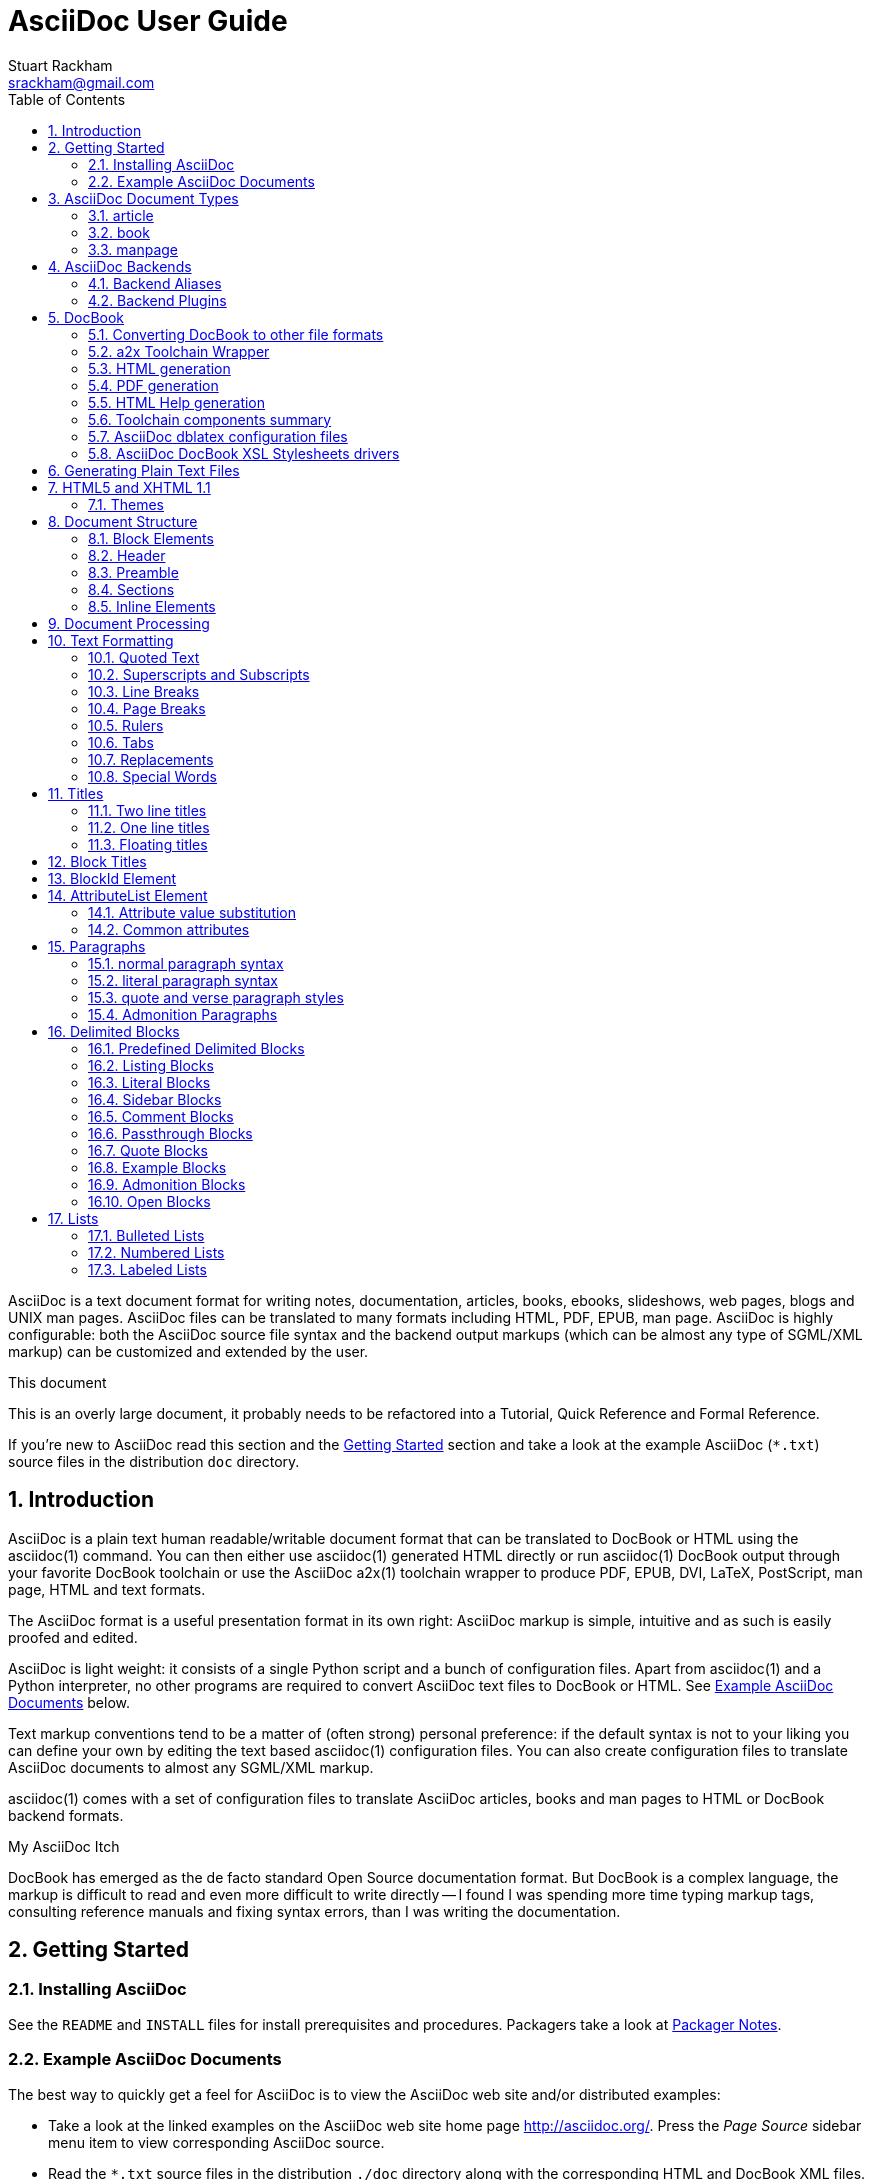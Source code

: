 AsciiDoc User Guide
===================
Stuart Rackham <srackham@gmail.com>
:Author Initials: SJR
:toc:
:icons:
:numbered:
:website: http://asciidoc.org/

AsciiDoc is a text document format for writing notes, documentation,
articles, books, ebooks, slideshows, web pages, blogs and UNIX man
pages.  AsciiDoc files can be translated to many formats including
HTML, PDF, EPUB, man page.  AsciiDoc is highly configurable: both the
AsciiDoc source file syntax and the backend output markups (which can
be almost any type of SGML/XML markup) can be customized and extended
by the user.

.This document
**********************************************************************
This is an overly large document, it probably needs to be refactored
into a Tutorial, Quick Reference and Formal Reference.

If you're new to AsciiDoc read this section and the <<X6,Getting
Started>> section and take a look at the example AsciiDoc (`*.txt`)
source files in the distribution `doc` directory.
**********************************************************************


Introduction
------------
AsciiDoc is a plain text human readable/writable document format that
can be translated to DocBook or HTML using the asciidoc(1) command.
You can then either use asciidoc(1) generated HTML directly or run
asciidoc(1) DocBook output through your favorite DocBook toolchain or
use the AsciiDoc a2x(1) toolchain wrapper to produce PDF, EPUB, DVI,
LaTeX, PostScript, man page, HTML and text formats.

The AsciiDoc format is a useful presentation format in its own right:
AsciiDoc markup is simple, intuitive and as such is easily proofed and
edited.

AsciiDoc is light weight: it consists of a single Python script and a
bunch of configuration files. Apart from asciidoc(1) and a Python
interpreter, no other programs are required to convert AsciiDoc text
files to DocBook or HTML. See <<X11,Example AsciiDoc Documents>>
below.

Text markup conventions tend to be a matter of (often strong) personal
preference: if the default syntax is not to your liking you can define
your own by editing the text based asciidoc(1) configuration files.
You can also create configuration files to translate AsciiDoc
documents to almost any SGML/XML markup.

asciidoc(1) comes with a set of configuration files to translate
AsciiDoc articles, books and man pages to HTML or DocBook backend
formats.

.My AsciiDoc Itch
**********************************************************************
DocBook has emerged as the de facto standard Open Source documentation
format. But DocBook is a complex language, the markup is difficult to
read and even more difficult to write directly -- I found I was
spending more time typing markup tags, consulting reference manuals
and fixing syntax errors, than I was writing the documentation.
**********************************************************************


[[X6]]
Getting Started
---------------
Installing AsciiDoc
~~~~~~~~~~~~~~~~~~~
See the `README` and `INSTALL` files for install prerequisites and
procedures. Packagers take a look at <<X38,Packager Notes>>.

[[X11]]
Example AsciiDoc Documents
~~~~~~~~~~~~~~~~~~~~~~~~~~
The best way to quickly get a feel for AsciiDoc is to view the
AsciiDoc web site and/or distributed examples:

- Take a look at the linked examples on the AsciiDoc web site home
  page {website}.  Press the 'Page Source' sidebar menu item to view
  corresponding AsciiDoc source.
- Read the `*.txt` source files in the distribution `./doc` directory
  along with the corresponding HTML and DocBook XML files.


AsciiDoc Document Types
-----------------------
There are three types of AsciiDoc documents: article, book and
manpage. All document types share the same AsciiDoc format with some
minor variations. If you are familiar with DocBook you will have
noticed that AsciiDoc document types correspond to the same-named
DocBook document types.

Use the asciidoc(1) `-d` (`--doctype`) option to specify the AsciiDoc
document type -- the default document type is 'article'.

By convention the `.txt` file extension is used for AsciiDoc document
source files.

article
~~~~~~~
Used for short documents, articles and general documentation.  See the
AsciiDoc distribution `./doc/article.txt` example.

AsciiDoc defines standard DocBook article frontmatter and backmatter
<<X93,section markup templates>> (appendix, abstract, bibliography,
glossary, index).

book
~~~~
Books share the same format as articles, with the following
differences:

- The part titles in multi-part books are <<X17,top level titles>>
  (same level as book title).
- Some sections are book specific e.g. preface and colophon.

Book documents will normally be used to produce DocBook output since
DocBook processors can automatically generate footnotes, table of
contents, list of tables, list of figures, list of examples and
indexes.

AsciiDoc defines standard DocBook book frontmatter and backmatter
<<X93,section markup templates>> (appendix, dedication, preface,
bibliography, glossary, index, colophon).

.Example book documents
Book::
  The `./doc/book.txt` file in the AsciiDoc distribution.

Multi-part book::
  The `./doc/book-multi.txt` file in the AsciiDoc distribution.

manpage
~~~~~~~
Used to generate roff format UNIX manual pages.  AsciiDoc manpage
documents observe special header title and section naming conventions
-- see the <<X1,Manpage Documents>> section for details.

AsciiDoc defines the 'synopsis' <<X93,section markup template>> to
generate the DocBook `refsynopsisdiv` section.

See also the asciidoc(1) man page source (`./doc/asciidoc.1.txt`) from
the AsciiDoc distribution.


[[X5]]
AsciiDoc Backends
-----------------
The asciidoc(1) command translates an AsciiDoc formatted file to the
backend format specified by the `-b` (`--backend`) command-line
option. asciidoc(1) itself has little intrinsic knowledge of backend
formats, all translation rules are contained in customizable cascading
configuration files. Backend specific attributes are listed in the
<<X88,Backend Attributes>> section.

docbook45::
  Outputs DocBook XML 4.5 markup.

html4::
  This backend generates plain HTML 4.01 Transitional markup.

xhtml11::
  This backend generates XHTML 1.1 markup styled with CSS2. Output
  files have an `.html` extension.

html5::
  This backend generates HTML 5 markup, apart from the inclusion of
  <<X98,audio and video block macros>> it is functionally identical to
  the 'xhtml11' backend.

slidy::
  Use this backend to generate self-contained
  http://www.w3.org/Talks/Tools/Slidy2/[Slidy] HTML slideshows for
  your web browser from AsciiDoc documents. The Slidy backend is
  documented in the distribution `doc/slidy.txt` file and
  {website}slidy.html[online].

wordpress::
  A minor variant of the 'html4' backend to support
  http://srackham.wordpress.com/blogpost1/[blogpost].

latex::
  Experimental LaTeX backend.

Backend Aliases
~~~~~~~~~~~~~~~
Backend aliases are alternative names for AsciiDoc backends.  AsciiDoc
comes with two backend aliases: 'html' (aliased to 'xhtml11') and
'docbook' (aliased to 'docbook45').

You can assign (or reassign) backend aliases by setting an AsciiDoc
attribute named like `backend-alias-<alias>` to an AsciiDoc backend
name. For example, the following backend alias attribute definitions
appear in the `[attributes]` section of the global `asciidoc.conf`
configuration file:

  backend-alias-html=xhtml11
  backend-alias-docbook=docbook45

[[X100]]
Backend Plugins
~~~~~~~~~~~~~~~
The asciidoc(1) `--backend` option is also used to install and manage
backend <<X101,plugins>>.

- A backend plugin is used just like the built-in backends.
- Backend plugins <<X27,take precedence>> over built-in backends with
  the same name.
- You can use the `{asciidoc-confdir}` <<X60, intrinsic attribute>> to
  refer to the built-in backend configuration file location from
  backend plugin configuration files.
- You can use the `{backend-confdir}` <<X60, intrinsic attribute>> to
  refer to the backend plugin configuration file location.
- By default backends plugins are installed in
  `$HOME/.asciidoc/backends/<backend>` where `<backend>` is the
  backend name.


DocBook
-------
AsciiDoc generates 'article', 'book' and 'refentry'
http://www.docbook.org/[DocBook] documents (corresponding to the
AsciiDoc 'article', 'book' and 'manpage' document types).

Most Linux distributions come with conversion tools (collectively
called a toolchain) for <<X12,converting DocBook files>> to
presentation formats such as Postscript, HTML, PDF, EPUB, DVI,
PostScript, LaTeX, roff (the native man page format), HTMLHelp,
JavaHelp and text.  There are also programs that allow you to view
DocBook files directly, for example http://live.gnome.org/Yelp[Yelp]
(the GNOME help viewer).

[[X12]]
Converting DocBook to other file formats
~~~~~~~~~~~~~~~~~~~~~~~~~~~~~~~~~~~~~~~~
DocBook files are validated, parsed and translated various
presentation file formats using a combination of applications
collectively called a DocBook 'tool chain'. The function of a tool
chain is to read the DocBook markup (produced by AsciiDoc) and
transform it to a presentation format (for example HTML, PDF, HTML
Help, EPUB, DVI, PostScript, LaTeX).

A wide range of user output format requirements coupled with a choice
of available tools and stylesheets results in many valid tool chain
combinations.

[[X43]]
a2x Toolchain Wrapper
~~~~~~~~~~~~~~~~~~~~~
One of the biggest hurdles for new users is installing, configuring
and using a DocBook XML toolchain. `a2x(1)` can help -- it's a
toolchain wrapper command that will generate XHTML (chunked and
unchunked), PDF, EPUB, DVI, PS, LaTeX, man page, HTML Help and text
file outputs from an AsciiDoc text file.  `a2x(1)` does all the grunt
work associated with generating and sequencing the toolchain commands
and managing intermediate and output files.  `a2x(1)` also optionally
deploys admonition and navigation icons and a CSS stylesheet. See the
`a2x(1)` man page for more details. In addition to `asciidoc(1)` you
also need <<X40,xsltproc(1)>>, <<X13,DocBook XSL Stylesheets>> and
optionally: <<X31,dblatex>> or <<X14,FOP>> (to generate PDF);
`w3m(1)` or `lynx(1)` (to generate text).

The following examples generate `doc/source-highlight-filter.pdf` from
the AsciiDoc `doc/source-highlight-filter.txt` source file. The first
example uses `dblatex(1)` (the default PDF generator) the second
example forces FOP to be used:

  $ a2x -f pdf doc/source-highlight-filter.txt
  $ a2x -f pdf --fop doc/source-highlight-filter.txt

See the `a2x(1)` man page for details.

TIP: Use the `--verbose` command-line option to view executed
toolchain commands.

HTML generation
~~~~~~~~~~~~~~~
AsciiDoc produces nicely styled HTML directly without requiring a
DocBook toolchain but there are also advantages in going the DocBook
route:

- HTML from DocBook can optionally include automatically generated
  indexes, tables of contents, footnotes, lists of figures and tables.
- DocBook toolchains can also (optionally) generate separate (chunked)
  linked HTML pages for each document section.
- Toolchain processing performs link and document validity checks.
- If the DocBook 'lang' attribute is set then things like table of
  contents, figure and table captions and admonition captions will be
  output in the specified language (setting the AsciiDoc 'lang'
  attribute sets the DocBook 'lang' attribute).

On the other hand, HTML output directly from AsciiDoc is much faster,
is easily customized and can be used in situations where there is no
suitable DocBook toolchain (for example, see the {website}[AsciiDoc
website]).

PDF generation
~~~~~~~~~~~~~~
There are two commonly used tools to generate PDFs from DocBook,
<<X31,dblatex>> and <<X14,FOP>>.

.dblatex or FOP?
- 'dblatex' is easier to install, there's zero configuration
  required and no Java VM to install -- it just works out of the box.
- 'dblatex' source code highlighting and numbering is superb.
- 'dblatex' is easier to use as it converts DocBook directly to PDF
  whereas before using 'FOP' you have to convert DocBook to XML-FO
  using <<X13,DocBook XSL Stylesheets>>.
- 'FOP' is more feature complete (for example, callouts are processed
  inside literal layouts) and arguably produces nicer looking output.

HTML Help generation
~~~~~~~~~~~~~~~~~~~~
. Convert DocBook XML documents to HTML Help compiler source files
  using <<X13,DocBook XSL Stylesheets>> and <<X40,xsltproc(1)>>.
. Convert the HTML Help source (`.hhp` and `.html`) files to HTML Help
  (`.chm`) files using the <<X67,Microsoft HTML Help Compiler>>.

Toolchain components summary
~~~~~~~~~~~~~~~~~~~~~~~~~~~~
AsciiDoc::
    Converts AsciiDoc (`.txt`) files to DocBook XML (`.xml`) files.

[[X13]]http://docbook.sourceforge.net/projects/xsl/[DocBook XSL Stylesheets]::
  These are a set of XSL stylesheets containing rules for converting
  DocBook XML documents to HTML, XSL-FO, manpage and HTML Help files.
  The stylesheets are used in conjunction with an XML parser such as
  <<X40,xsltproc(1)>>.

[[X40]]http://www.xmlsoft.org[xsltproc]::
  An XML parser for applying XSLT stylesheets (in our case the
  <<X13,DocBook XSL Stylesheets>>) to XML documents.

[[X31]]http://dblatex.sourceforge.net/[dblatex]::
  Generates PDF, DVI, PostScript and LaTeX formats directly from
  DocBook source via the intermediate LaTeX typesetting language --
  uses <<X13,DocBook XSL Stylesheets>>, <<X40,xsltproc(1)>> and
  `latex(1)`.

[[X14]]http://xml.apache.org/fop/[FOP]::
  The Apache Formatting Objects Processor converts XSL-FO (`.fo`)
  files to PDF files.  The XSL-FO files are generated from DocBook
  source files using <<X13,DocBook XSL Stylesheets>> and
  <<X40,xsltproc(1)>>.

[[X67]]Microsoft Help Compiler::
  The Microsoft HTML Help Compiler (`hhc.exe`) is a command-line tool
  that converts HTML Help source files to a single HTML Help (`.chm`)
  file. It runs on MS Windows platforms and can be downloaded from
  http://www.microsoft.com.

AsciiDoc dblatex configuration files
~~~~~~~~~~~~~~~~~~~~~~~~~~~~~~~~~~~~
The AsciiDoc distribution `./dblatex` directory contains
`asciidoc-dblatex.xsl` (customized XSL parameter settings) and
`asciidoc-dblatex.sty` (customized LaTeX settings). These are examples
of optional <<X31,dblatex>> output customization and are used by
<<X43,a2x(1)>>.

AsciiDoc DocBook XSL Stylesheets drivers
~~~~~~~~~~~~~~~~~~~~~~~~~~~~~~~~~~~~~~~~
You will have noticed that the distributed HTML and HTML Help
documentation files (for example `./doc/asciidoc.html`) are not the
plain outputs produced using the default 'DocBook XSL Stylesheets'
configuration.  This is because they have been processed using
customized DocBook XSL Stylesheets along with (in the case of HTML
outputs) the custom `./stylesheets/docbook-xsl.css` CSS stylesheet.

You'll find the customized DocBook XSL drivers along with additional
documentation in the distribution `./docbook-xsl` directory. The
examples that follow are executed from the distribution documentation
(`./doc`) directory. These drivers are also used by <<X43,a2x(1)>>.

`common.xsl`::
    Shared driver parameters.  This file is not used directly but is
    included in all the following drivers.

`chunked.xsl`::
    Generate chunked XHTML (separate HTML pages for each document
    section) in the `./doc/chunked` directory. For example:

    $ python ../asciidoc.py -b docbook asciidoc.txt
    $ xsltproc --nonet ../docbook-xsl/chunked.xsl asciidoc.xml

`epub.xsl`::
    Used by <<X43,a2x(1)>> to generate EPUB formatted documents.

`fo.xsl`::
    Generate XSL Formatting Object (`.fo`) files for subsequent PDF
    file generation using FOP. For example:

    $ python ../asciidoc.py -b docbook article.txt
    $ xsltproc --nonet ../docbook-xsl/fo.xsl article.xml > article.fo
    $ fop article.fo article.pdf

`htmlhelp.xsl`::
    Generate Microsoft HTML Help source files for the MS HTML Help
    Compiler in the `./doc/htmlhelp` directory. This example is run on
    MS Windows from a Cygwin shell prompt:

    $ python ../asciidoc.py -b docbook asciidoc.txt
    $ xsltproc --nonet ../docbook-xsl/htmlhelp.xsl asciidoc.xml
    $ c:/Program\ Files/HTML\ Help\ Workshop/hhc.exe htmlhelp.hhp

`manpage.xsl`::
    Generate a `roff(1)` format UNIX man page from a DocBook XML
    'refentry' document. This example generates an `asciidoc.1` man
    page file:

    $ python ../asciidoc.py -d manpage -b docbook asciidoc.1.txt
    $ xsltproc --nonet ../docbook-xsl/manpage.xsl asciidoc.1.xml

`xhtml.xsl`::
    Convert a DocBook XML file to a single XHTML file. For example:

    $ python ../asciidoc.py -b docbook asciidoc.txt
    $ xsltproc --nonet ../docbook-xsl/xhtml.xsl asciidoc.xml > asciidoc.html

If you want to see how the complete documentation set is processed
take a look at the A-A-P script `./doc/main.aap`.


Generating Plain Text Files
---------------------------
AsciiDoc does not have a text backend (for most purposes AsciiDoc
source text is fine), however you can convert AsciiDoc text files to
formatted text using the AsciiDoc <<X43,a2x(1)>> toolchain wrapper
utility.


[[X35]]
HTML5 and XHTML 1.1
-------------------
The 'xhtml11' and 'html5' backends embed or link CSS and JavaScript
files in their outputs, there is also a <<X99,themes>> plugin
framework.

- If the AsciiDoc 'linkcss' attribute is defined then CSS and
  JavaScript files are linked to the output document, otherwise they
  are embedded (the default behavior).
- The default locations for CSS and JavaScript files can be changed by
  setting the AsciiDoc 'stylesdir' and 'scriptsdir' attributes
  respectively.
- The default locations for embedded and linked files differ and are
  calculated at different times -- embedded files are loaded when
  asciidoc(1) generates the output document, linked files are loaded
  by the browser when the user views the output document.
- Embedded files are automatically inserted in the output files but
  you need to manually copy linked CSS and Javascript files from
  AsciiDoc <<X27,configuration directories>> to the correct location
  relative to the output document.

.Stylesheet file locations
[cols="3*",frame="topbot",options="header"]
|====================================================================
|'stylesdir' attribute
|Linked location ('linkcss' attribute defined)
|Embedded location ('linkcss' attribute undefined)

|Undefined (default).
|Same directory as the output document.
|`stylesheets` subdirectory in the AsciiDoc configuration directory
(the directory containing the backend conf file).

|Absolute or relative directory name.
|Absolute or relative to the output document.
|Absolute or relative to the AsciiDoc configuration directory (the
directory containing the backend conf file).

|====================================================================

.JavaScript file locations
[cols="3*",frame="topbot",options="header"]
|====================================================================
|'scriptsdir' attribute
|Linked location ('linkcss' attribute defined)
|Embedded location ('linkcss' attribute undefined)

|Undefined (default).
|Same directory as the output document.
|`javascripts` subdirectory in the AsciiDoc configuration directory
(the directory containing the backend conf file).

|Absolute or relative directory name.
|Absolute or relative to the output document.
|Absolute or relative to the AsciiDoc configuration directory (the
directory containing the backend conf file).

|====================================================================

[[X99]]
Themes
~~~~~~
The AsciiDoc 'theme' attribute is used to select an alternative CSS
stylesheet and to optionally include additional JavaScript code.

- Theme files reside in an AsciiDoc <<X27,configuration directory>>
  named `themes/<theme>/` (where `<theme>` is the the theme name set
  by the 'theme' attribute). asciidoc(1) sets the 'themedir' attribute
  to the theme directory path name.
- The 'theme' attribute can also be set using the asciidoc(1)
  `--theme` option, the `--theme` option can also be used to manage
  theme <<X101,plugins>>.
- AsciiDoc ships with two themes: 'flask' and 'volnitsky'.
- The `<theme>.css` file replaces the default `asciidoc.css` CSS file.
- The `<theme>.js` file is included in addition to the default
  `asciidoc.js` JavaScript file.
- If the <<X66,data-uri>> attribute is defined then icons are loaded
  from the theme `icons` sub-directory if it exists (i.e.  the
  'iconsdir' attribute is set to theme `icons` sub-directory path).
- Embedded theme files are automatically inserted in the output files
  but you need to manually copy linked CSS and Javascript files to the
  location of the output documents.
- Linked CSS and JavaScript theme files are linked to the same linked
  locations as <<X35,other CSS and JavaScript files>>.

For example, the command-line option `--theme foo` (or `--attribute
theme=foo`) will cause asciidoc(1) to search <<X27,configuration
file locations 1, 2 and 3>> for a sub-directory called `themes/foo`
containing the stylesheet `foo.css` and optionally a JavaScript file
name `foo.js`.


Document Structure
------------------
An AsciiDoc document consists of a series of <<X8,block elements>>
starting with an optional document Header, followed by an optional
Preamble, followed by zero or more document Sections.

Almost any combination of zero or more elements constitutes a valid
AsciiDoc document: documents can range from a single sentence to a
multi-part book.

Block Elements
~~~~~~~~~~~~~~
Block elements consist of one or more lines of text and may contain
other block elements.

The AsciiDoc block structure can be informally summarized as follows
footnote:[This is a rough structural guide, not a rigorous syntax
definition]:

  Document      ::= (Header?,Preamble?,Section*)
  Header        ::= (Title,(AuthorInfo,RevisionInfo?)?)
  AuthorInfo    ::= (FirstName,(MiddleName?,LastName)?,EmailAddress?)
  RevisionInfo  ::= (RevisionNumber?,RevisionDate,RevisionRemark?)
  Preamble      ::= (SectionBody)
  Section       ::= (Title,SectionBody?,(Section)*)
  SectionBody   ::= ((BlockTitle?,Block)|BlockMacro)+
  Block         ::= (Paragraph|DelimitedBlock|List|Table)
  List          ::= (BulletedList|NumberedList|LabeledList|CalloutList)
  BulletedList  ::= (ListItem)+
  NumberedList  ::= (ListItem)+
  CalloutList   ::= (ListItem)+
  LabeledList   ::= (ListEntry)+
  ListEntry     ::= (ListLabel,ListItem)
  ListLabel     ::= (ListTerm+)
  ListItem      ::= (ItemText,(List|ListParagraph|ListContinuation)*)

Where:

- '?' implies zero or one occurrence, '+' implies one or more
  occurrences, '*' implies zero or more occurrences.
- All block elements are separated by line boundaries.
- `BlockId`, `AttributeEntry` and `AttributeList` block elements (not
  shown) can occur almost anywhere.
- There are a number of document type and backend specific
  restrictions imposed on the block syntax.
- The following elements cannot contain blank lines: Header, Title,
  Paragraph, ItemText.
- A ListParagraph is a Paragraph with its 'listelement' option set.
- A ListContinuation is a <<X15,list continuation element>>.

[[X95]]
Header
~~~~~~
The Header contains document meta-data, typically title plus optional
authorship and revision information:

- The Header is optional, but if it is used it must start with a
  document <<X17,title>>.
- Optional Author and Revision information immediately follows the
  header title.
- The document header must be separated from the remainder of the
  document by one or more blank lines and cannot contain blank lines.
- The header can include comments.
- The header can include <<X18,attribute entries>>, typically
  'doctype', 'lang', 'encoding', 'icons', 'data-uri', 'toc',
  'numbered'.
- Header attributes are overridden by command-line attributes.
- If the header contains non-UTF-8 characters then the 'encoding' must
  precede the header (either in the document or on the command-line).

Here's an example AsciiDoc document header:

  Writing Documentation using AsciiDoc
  ====================================
  Joe Bloggs <jbloggs@mymail.com>
  v2.0, February 2003:
  Rewritten for version 2 release.

The author information line contains the author's name optionally
followed by the author's email address. The author's name is formatted
like:

  firstname[ [middlename ]lastname][ <email>]]

i.e. a first name followed by optional middle and last names followed
by an email address in that order.  Multi-word first, middle and last
names can be entered using the underscore as a word separator.  The
email address comes last and must be enclosed in angle <> brackets.
Here a some examples of author information lines:

  Joe Bloggs <jbloggs@mymail.com>
  Joe Bloggs
  Vincent Willem van_Gogh

If the author line does not match the above specification then the
entire author line is treated as the first name.

The optional revision information line follows the author information
line. The revision information can be one of two formats:

. An optional document revision number followed by an optional
  revision date followed by an optional revision remark:
+
--
  * If the revision number is specified it must be followed by a
    comma.
  * The revision number must contain at least one numeric character.
  * Any non-numeric characters preceding the first numeric character
    will be dropped.
  * If a revision remark is specified it must be preceded by a colon.
    The revision remark extends from the colon up to the next blank
    line, attribute entry or comment and is subject to normal text
    substitutions.
  * If a revision number or remark has been set but the revision date
    has not been set then the revision date is set to the value of the
    'docdate' attribute.

Examples:

  v2.0, February 2003
  February 2003
  v2.0,
  v2.0, February 2003: Rewritten for version 2 release.
  February 2003: Rewritten for version 2 release.
  v2.0,: Rewritten for version 2 release.
  :Rewritten for version 2 release.
--

. The revision information line can also be an RCS/CVS/SVN $Id$
  marker:
+
--
  * AsciiDoc extracts the 'revnumber', 'revdate', and 'author'
    attributes from the $Id$ revision marker and displays them in the
    document header.
  * If an $Id$ revision marker is used the header author line can be
    omitted.

Example:

  $Id: mydoc.txt,v 1.5 2009/05/17 17:58:44 jbloggs Exp $
--

You can override or set header parameters by passing 'revnumber',
'revremark', 'revdate', 'email', 'author', 'authorinitials',
'firstname' and 'lastname' attributes using the asciidoc(1) `-a`
(`--attribute`) command-line option. For example:

  $ asciidoc -a revdate=2004/07/27 article.txt

Attribute entries can also be added to the header for substitution in
the header template with <<X18,Attribute Entry>> elements.

The 'title' element in HTML outputs is set to the AsciiDoc document
title, you can set it to a different value by including a 'title'
attribute entry in the document header.

[[X87]]
Additional document header information
^^^^^^^^^^^^^^^^^^^^^^^^^^^^^^^^^^^^^^
AsciiDoc has two mechanisms for optionally including additional
meta-data in the header of the output document:

'docinfo' configuration file sections::
If a <<X7,configuration file>> section named 'docinfo' has been loaded
then it will be included in the document header. Typically the
'docinfo' section name will be prefixed with a '+' character so that it
is appended to (rather than replace) other 'docinfo' sections.

'docinfo' files::
Two docinfo files are recognized: one named `docinfo` and a second
named like the AsciiDoc source file with a `-docinfo` suffix.  For
example, if the source document is called `mydoc.txt` then the
document information files would be `docinfo.xml` and
`mydoc-docinfo.xml` (for DocBook outputs) and `docinfo.html` and
`mydoc-docinfo.html` (for HTML outputs).  The <<X97,docinfo, docinfo1
and docinfo2>> attributes control which docinfo files are included in
the output files.

The contents docinfo templates and files is dependent on the type of
output:

HTML::
  Valid 'head' child elements. Typically 'style' and 'script' elements
  for CSS and JavaScript inclusion.

DocBook::
  Valid 'articleinfo' or 'bookinfo' child elements.  DocBook defines
  numerous elements for document meta-data, for example: copyrights,
  document history and authorship information.  See the DocBook
  `./doc/article-docinfo.xml` example that comes with the AsciiDoc
  distribution.  The rendering of meta-data elements (or not) is
  DocBook processor dependent.


[[X86]]
Preamble
~~~~~~~~
The Preamble is an optional untitled section body between the document
Header and the first Section title.

Sections
~~~~~~~~
In addition to the document title (level 0), AsciiDoc supports four
section levels: 1 (top) to 4 (bottom).  Section levels are delimited
by section <<X17,titles>>.  Sections are translated using
configuration file <<X93,section markup templates>>. AsciiDoc
generates the following <<X60,intrinsic attributes>> specifically for
use in section markup templates:

level::
The `level` attribute is the section level number, it is normally just
the <<X17,title>> level number (1..4). However, if the `leveloffset`
attribute is defined it will be added to the `level` attribute. The
`leveloffset` attribute is useful for <<X90,combining documents>>.

sectnum::
The `-n` (`--section-numbers`) command-line option generates the
`sectnum` (section number) attribute.  The `sectnum` attribute is used
for section numbers in HTML outputs (DocBook section numbering are
handled automatically by the DocBook toolchain commands).

[[X93]]
Section markup templates
^^^^^^^^^^^^^^^^^^^^^^^^
Section markup templates specify output markup and are defined in
AsciiDoc configuration files.  Section markup template names are
derived as follows (in order of precedence):

1. From the title's first positional attribute or 'template'
   attribute. For example, the following three section titles are
   functionally equivalent:
+
.....................................................................
[[terms]]
[glossary]
List of Terms
-------------

["glossary",id="terms"]
List of Terms
-------------

[template="glossary",id="terms"]
List of Terms
-------------
.....................................................................

2. When the title text matches a configuration file
   <<X16,`[specialsections]`>> entry.
3. If neither of the above the default `sect<level>` template is used
   (where `<level>` is a number from 1 to 4).

In addition to the normal section template names ('sect1', 'sect2',
'sect3', 'sect4') AsciiDoc has the following templates for
frontmatter, backmatter and other special sections: 'abstract',
'preface', 'colophon', 'dedication', 'glossary', 'bibliography',
'synopsis', 'appendix', 'index'.  These special section templates
generate the corresponding Docbook elements; for HTML outputs they
default to the 'sect1' section template.

Section IDs
^^^^^^^^^^^
If no explicit section ID is specified an ID will be synthesised from
the section title.  The primary purpose of this feature is to ensure
persistence of table of contents links (permalinks): the missing
section IDs are generated dynamically by the JavaScript TOC generator
*after* the page is loaded. If you link to a dynamically generated TOC
address the page will load but the browser will ignore the (as yet
ungenerated) section ID.

The IDs are generated by the following algorithm:

- Replace all non-alphanumeric title characters with underscores.
- Strip leading or trailing underscores.
- Convert to lowercase.
- Prepend the `idprefix` attribute (so there's no possibility of name
  clashes with existing document IDs). Prepend an underscore if the
  `idprefix` attribute is not defined.
- A numbered suffix (`_2`, `_3` ...) is added if a same named
  auto-generated section ID exists.
- If the `ascii-ids` attribute is defined then non-ASCII characters
  are replaced with ASCII equivalents. This attribute may be
  deprecated in future releases and *should be avoided*, it's sole
  purpose is to accommodate deficient downstream applications that
  cannot process non-ASCII ID attributes.

Example: the title 'Jim's House' would generate the ID `_jim_s_house`.

Section ID synthesis can be disabled by undefining the `sectids`
attribute.

[[X16]]
Special Section Titles
^^^^^^^^^^^^^^^^^^^^^^
AsciiDoc has a mechanism for mapping predefined section titles
auto-magically to specific markup templates. For example a title
'Appendix A: Code Reference' will automatically use the 'appendix'
<<X93,section markup template>>. The mappings from title to template
name are specified in `[specialsections]` sections in the Asciidoc
language configuration files (`lang-*.conf`).  Section entries are
formatted like:

  <title>=<template>

`<title>` is a Python regular expression and `<template>` is the name
of a configuration file markup template section. If the `<title>`
matches an AsciiDoc document section title then the backend output is
marked up using the `<template>` markup template (instead of the
default `sect<level>` section template). The `{title}` attribute value
is set to the value of the matched regular expression group named
'title', if there is no 'title' group `{title}` defaults to the whole
of the AsciiDoc section title. If `<template>` is blank then any
existing entry with the same `<title>` will be deleted.

.Special section titles vs. explicit template names
*********************************************************************
AsciiDoc has two mechanisms for specifying non-default section markup
templates: you can specify the template name explicitly (using the
'template' attribute) or indirectly (using 'special section titles').
Specifying a <<X93,section template>> attribute explicitly is
preferred.  Auto-magical 'special section titles' have the following
drawbacks:

- They are non-obvious, you have to know the exact matching
  title for each special section on a language by language basis.
- Section titles are predefined and can only be customised with a
  configuration change.
- The implementation is complicated by multiple languages: every
  special section title has to be defined for each language (in each
  of the `lang-*.conf` files).

Specifying special section template names explicitly does add more
noise to the source document (the 'template' attribute declaration),
but the intention is obvious and the syntax is consistent with other
AsciiDoc elements c.f.  bibliographic, Q&A and glossary lists.

Special section titles have been deprecated but are retained for
backward compatibility.

*********************************************************************

Inline Elements
~~~~~~~~~~~~~~~
<<X34,Inline document elements>> are used to format text and to
perform various types of text substitution. Inline elements and inline
element syntax is defined in the asciidoc(1) configuration files.

Here is a list of AsciiDoc inline elements in the (default) order in
which they are processed:

Special characters::
        These character sequences escape special characters used by
        the backend markup (typically `<`, `>`, and `&` characters).
        See `[specialcharacters]` configuration file sections.

Quotes::
        Elements that markup words and phrases; usually for character
        formatting. See `[quotes]` configuration file sections.

Special Words::
        Word or word phrase patterns singled out for markup without
        the need for further annotation.  See `[specialwords]`
        configuration file sections.

Replacements::
        Each replacement defines a word or word phrase pattern to
        search for along with corresponding replacement text. See
        `[replacements]` configuration file sections.

Attribute references::
        Document attribute names enclosed in braces are replaced by
        the corresponding attribute value.

Inline Macros::
        Inline macros are replaced by the contents of parametrized
        configuration file sections.


Document Processing
-------------------
The AsciiDoc source document is read and processed as follows:

1. The document 'Header' is parsed, header parameter values are
   substituted into the configuration file `[header]` template section
   which is then written to the output file.
2. Each document 'Section' is processed and its constituent elements
   translated to the output file.
3. The configuration file `[footer]` template section is substituted
   and written to the output file.

When a block element is encountered asciidoc(1) determines the type of
block by checking in the following order (first to last): (section)
Titles, BlockMacros, Lists, DelimitedBlocks, Tables, AttributeEntrys,
AttributeLists, BlockTitles, Paragraphs.

The default paragraph definition `[paradef-default]` is last element
to be checked.

Knowing the parsing order will help you devise unambiguous macro, list
and block syntax rules.

Inline substitutions within block elements are performed in the
following default order:

1. Special characters
2. Quotes
3. Special words
4. Replacements
5. Attributes
6. Inline Macros
7. Replacements2

The substitutions and substitution order performed on
Title, Paragraph and DelimitedBlock elements is determined by
configuration file parameters.


Text Formatting
---------------
[[X51]]
Quoted Text
~~~~~~~~~~~
Words and phrases can be formatted by enclosing inline text with
quote characters:

_Emphasized text_::
        Word phrases \'enclosed in single quote characters' (acute
        accents) or \_underline characters_ are emphasized.

*Strong text*::
        Word phrases \*enclosed in asterisk characters* are rendered
        in a strong font (usually bold).

[[X81]]+Monospaced text+::
        Word phrases \+enclosed in plus characters+ are rendered in a
        monospaced font. Word phrases \`enclosed in backtick
        characters` (grave accents) are also rendered in a monospaced
        font but in this case the enclosed text is rendered literally
        and is not subject to further expansion (see <<X80,inline
        literal passthrough>>).

`Single quoted text'::
        Phrases enclosed with a \`single grave accent to the left and
        a single acute accent to the right' are rendered in single
        quotation marks.

``Double quoted text''::
        Phrases enclosed with \\``two grave accents to the left and
        two acute accents to the right'' are rendered in quotation
        marks.

#Unquoted text#::
        Placing \#hashes around text# does nothing, it is a mechanism
        to allow inline attributes to be applied to otherwise
        unformatted text.

New quote types can be defined by editing asciidoc(1) configuration
files. See the <<X7,Configuration Files>> section for details.

.Quoted text behavior
- Quoting cannot be overlapped.
- Different quoting types can be nested.
- To suppress quoted text formatting place a backslash character
  immediately in front of the leading quote character(s). In the case
  of ambiguity between escaped and non-escaped text you will need to
  escape both leading and trailing quotes, in the case of
  multi-character quotes you may even need to escape individual
  characters.

[[X96]]
Quoted text attributes
^^^^^^^^^^^^^^^^^^^^^^
Quoted text can be prefixed with an <<X21,attribute list>>.  The first
positional attribute ('role' attribute) is translated by AsciiDoc to
an HTML 'span' element 'class' attribute or a DocBook 'phrase' element
'role' attribute.

DocBook XSL Stylesheets translate DocBook 'phrase' elements with
'role' attributes to corresponding HTML 'span' elements with the same
'class' attributes; CSS can then be used
http://www.sagehill.net/docbookxsl/UsingCSS.html[to style the
generated HTML].  Thus CSS styling can be applied to both DocBook and
AsciiDoc generated HTML outputs.  You can also specify multiple class
names separated by spaces.

CSS rules for text color, text background color, text size and text
decorators are included in the distributed AsciiDoc CSS files and are
used in conjunction with AsciiDoc 'xhtml11', 'html5' and 'docbook'
outputs. The CSS class names are:

- '<color>' (text foreground color).
- '<color>-background' (text background color).
- 'big' and 'small' (text size).
- 'underline', 'overline' and 'line-through' (strike through) text
  decorators.

Where '<color>' can be any of the
http://en.wikipedia.org/wiki/Web_colors#HTML_color_names[sixteen HTML
color names].  Examples:

  [red]#Obvious# and [big red yellow-background]*very obvious*.

  [underline]#Underline text#, [overline]#overline text# and
  [blue line-through]*bold blue and line-through*.

is rendered as:

[red]#Obvious# and [big red yellow-background]*very obvious*.

[underline]#Underline text#, [overline]#overline text# and
[bold blue line-through]*bold blue and line-through*.

NOTE: Color and text decorator attributes are rendered for XHTML and
HTML 5 outputs using CSS stylesheets.  The mechanism to implement
color and text decorator attributes is provided for DocBook toolchains
via the DocBook 'phrase' element 'role' attribute, but the actual
rendering is toolchain specific and is not part of the AsciiDoc
distribution.

[[X52]]
Constrained and Unconstrained Quotes
^^^^^^^^^^^^^^^^^^^^^^^^^^^^^^^^^^^^
There are actually two types of quotes:

Constrained quotes
++++++++++++++++++
Quoted must be bounded by white space or commonly adjoining
punctuation characters. These are the most commonly used type of
quote.

Unconstrained quotes
++++++++++++++++++++
Unconstrained quotes have no boundary constraints and can be placed
anywhere within inline text. For consistency and to make them easier
to remember unconstrained quotes are double-ups of the `_`, `*`, `+`
and `#` constrained quotes:

  __unconstrained emphasized text__
  **unconstrained strong text**
  ++unconstrained monospaced text++
  ##unconstrained unquoted text##

The following example emboldens the letter F:

  **F**ile Open...

Superscripts and Subscripts
~~~~~~~~~~~~~~~~~~~~~~~~~~~
Put \^carets on either^ side of the text to be superscripted, put
\~tildes on either side~ of text to be subscripted.  For example, the
following line:

  e^&#960;i^+1 = 0. H~2~O and x^10^. Some ^super text^
  and ~some sub text~

Is rendered like:

e^&#960;i^+1 = 0. H~2~O and x^10^. Some ^super text^
and ~some sub text~

Superscripts and subscripts are implemented as <<X52,unconstrained
quotes>> and they can be escaped with a leading backslash and prefixed
with with an attribute list.

Line Breaks
~~~~~~~~~~~
A plus character preceded by at least one space character at the end
of a non-blank line forces a line break. It generates a line break
(`br`) tag for HTML outputs and a custom XML `asciidoc-br` processing
instruction for DocBook outputs. The `asciidoc-br` processing
instruction is handled by <<X43,a2x(1)>>.

Page Breaks
~~~~~~~~~~~
A line of three or more less-than (`<<<`) characters will generate a
hard page break in DocBook and printed HTML outputs.  It uses the CSS
`page-break-after` property for HTML outputs and a custom XML
`asciidoc-pagebreak` processing instruction for DocBook outputs. The
`asciidoc-pagebreak` processing instruction is handled by
<<X43,a2x(1)>>. Hard page breaks are sometimes handy but as a general
rule you should let your page processor generate page breaks for you.

Rulers
~~~~~~
A line of three or more apostrophe characters will generate a ruler
line.  It generates a ruler (`hr`) tag for HTML outputs and a custom
XML `asciidoc-hr` processing instruction for DocBook outputs. The
`asciidoc-hr` processing instruction is handled by <<X43,a2x(1)>>.

Tabs
~~~~
By default tab characters input files will translated to 8 spaces. Tab
expansion is set with the 'tabsize' entry in the configuration file
`[miscellaneous]` section and can be overridden in included files by
setting a 'tabsize' attribute in the `include` macro's attribute list.
For example:

  include::addendum.txt[tabsize=2]

The tab size can also be set using the attribute command-line option,
for example `--attribute tabsize=4`

Replacements
~~~~~~~~~~~~
The following replacements are defined in the default AsciiDoc
configuration:

  (C) copyright, (TM) trademark, (R) registered trademark,
  -- em dash, ... ellipsis, -> right arrow, <- left arrow, => right
  double arrow, <= left double arrow.

Which are rendered as:

(C) copyright, (TM) trademark, (R) registered trademark,
-- em dash, ... ellipsis, -> right arrow, <- left arrow, => right
double arrow, <= left double arrow.

You can also include arbitrary entity references in the AsciiDoc
source. Examples:

  &#x278a; &#182;

renders:

&#x278a; &#182;

To render a replacement literally escape it with a leading back-slash.

The <<X7,Configuration Files>> section explains how to configure your
own replacements.

Special Words
~~~~~~~~~~~~~
Words defined in `[specialwords]` configuration file sections are
automatically marked up without having to be explicitly notated.

The <<X7,Configuration Files>> section explains how to add and replace
special words.


[[X17]]
Titles
------
Document and section titles can be in either of two formats:

Two line titles
~~~~~~~~~~~~~~~
A two line title consists of a title line, starting hard against the
left margin, and an underline. Section underlines consist a repeated
character pairs spanning the width of the preceding title (give or
take up to two characters):

The default title underlines for each of the document levels are:


  Level 0 (top level):     ======================
  Level 1:                 ----------------------
  Level 2:                 ~~~~~~~~~~~~~~~~~~~~~~
  Level 3:                 ^^^^^^^^^^^^^^^^^^^^^^
  Level 4 (bottom level):  ++++++++++++++++++++++

Examples:

  Level One Section Title
  -----------------------

  Level 2 Subsection Title
  ~~~~~~~~~~~~~~~~~~~~~~~~

[[X46]]
One line titles
~~~~~~~~~~~~~~~
One line titles consist of a single line delimited on either side by
one or more equals characters (the number of equals characters
corresponds to the section level minus one).  Here are some examples:

  = Document Title (level 0) =
  == Section title (level 1) ==
  === Section title (level 2) ===
  ==== Section title (level 3) ====
  ===== Section title (level 4) =====

[NOTE]
=====================================================================
- One or more spaces must fall between the title and the delimiters.
- The trailing title delimiter is optional.
- The one-line title syntax can be changed by editing the
  configuration file `[titles]` section `sect0`...`sect4` entries.
=====================================================================

Floating titles
~~~~~~~~~~~~~~~
Setting the title's first positional attribute or 'style' attribute to
'float' generates a free-floating title. A free-floating title is
rendered just like a normal section title but is not formally
associated with a text body and is not part of the regular section
hierarchy so the normal ordering rules do not apply. Floating titles
can also be used in contexts where section titles are illegal: for
example sidebar and admonition blocks.  Example:

  [float]
  The second day
  ~~~~~~~~~~~~~~

Floating titles do not appear in a document's table of contents.


[[X42]]
Block Titles
------------
A 'BlockTitle' element is a single line beginning with a period
followed by the title text. A BlockTitle is applied to the immediately
following Paragraph, DelimitedBlock, List, Table or BlockMacro. For
example:

........................
.Notes
- Note 1.
- Note 2.
........................

is rendered as:

.Notes
- Note 1.
- Note 2.


[[X41]]
BlockId Element
---------------
A 'BlockId' is a single line block element containing a unique
identifier enclosed in double square brackets. It is used to assign an
identifier to the ensuing block element. For example:

  [[chapter-titles]]
  Chapter titles can be ...

The preceding example identifies the ensuing paragraph so it can be
referenced from other locations, for example with
`<<chapter-titles,chapter titles>>`.

'BlockId' elements can be applied to Title, Paragraph, List,
DelimitedBlock, Table and BlockMacro elements.  The BlockId element
sets the `{id}` attribute for substitution in the subsequent block's
markup template. If a second positional argument is supplied it sets
the `{reftext}` attribute which is used to set the DocBook `xreflabel`
attribute.

The 'BlockId' element has the same syntax and serves the same function
to the <<X30,anchor inline macro>>.

[[X79]]
AttributeList Element
---------------------
An 'AttributeList' block element is an <<X21,attribute list>> on a
line by itself:

- 'AttributeList' attributes are only applied to the immediately
  following block element -- the attributes are made available to the
  block's markup template.
- Multiple contiguous 'AttributeList' elements are additively combined
  in the order they appear.
- The first positional attribute in the list is often used to specify
  the ensuing element's <<X23,style>>.

Attribute value substitution
~~~~~~~~~~~~~~~~~~~~~~~~~~~~
By default, only substitutions that take place inside attribute list
values are attribute references, this is because not all attributes
are destined to be marked up and rendered as text (for example the
table 'cols' attribute). To perform normal inline text substitutions
(special characters, quotes, macros, replacements) on an attribute
value you need to enclose it in single quotes. In the following quote
block the second attribute value in the AttributeList is quoted to
ensure the 'http' macro is expanded to a hyperlink.

---------------------------------------------------------------------
[quote,'http://en.wikipedia.org/wiki/Samuel_Johnson[Samuel Johnson]']
_____________________________________________________________________
Sir, a woman's preaching is like a dog's walking on his hind legs. It
is not done well; but you are surprised to find it done at all.
_____________________________________________________________________
---------------------------------------------------------------------

Common attributes
~~~~~~~~~~~~~~~~~
Most block elements support the following attributes:

[cols="1e,1,5a",frame="topbot",options="header"]
|====================================================================
|Name |Backends |Description

|id |html4, html5, xhtml11, docbook |
Unique identifier typically serve as link targets.
Can also be set by the 'BlockId' element.

|role |html4, html5, xhtml11, docbook |
Role contains a string used to classify or subclassify an element and
can be applied to AsciiDoc block elements.  The AsciiDoc 'role'
attribute is translated to the 'role' attribute in DocBook outputs and
is included in the 'class' attribute in HTML outputs, in this respect
it behaves like the <<X96,quoted text role attribute>>.

DocBook XSL Stylesheets translate DocBook 'role' attributes to HTML
'class' attributes; CSS can then be used
http://www.sagehill.net/docbookxsl/UsingCSS.html[to style the
generated HTML].

|reftext |docbook |
'reftext' is used to set the DocBook 'xreflabel' attribute.
The 'reftext' attribute can an also be set by the 'BlockId' element.

|====================================================================


Paragraphs
----------
Paragraphs are blocks of text terminated by a blank line, the end of
file, or the start of a delimited block or a list.  There are three
paragraph syntaxes: normal, indented (literal) and admonition which
are rendered, by default, with the corresponding paragraph style.

Each syntax has a default style, but you can explicitly apply any
paragraph style to any paragraph syntax. You can also apply
<<X104,delimited block>> styles to single paragraphs.

The built-in paragraph styles are: 'normal', 'literal', 'verse',
'quote', 'listing', 'TIP', 'NOTE', 'IMPORTANT', 'WARNING', 'CAUTION',
'abstract', 'partintro', 'comment', 'example', 'sidebar', 'source',
'music', 'latex', 'graphviz'.

normal paragraph syntax
~~~~~~~~~~~~~~~~~~~~~~~
Normal paragraph syntax consists of one or more non-blank lines of
text. The first line must start hard against the left margin (no
intervening white space). The default processing expectation is that
of a normal paragraph of text.

[[X85]]
literal paragraph syntax
~~~~~~~~~~~~~~~~~~~~~~~~
Literal paragraphs are rendered verbatim in a monospaced font without
any distinguishing background or border.  By default there is no text
formatting or substitutions within Literal paragraphs apart from
Special Characters and Callouts.

The 'literal' style is applied implicitly to indented paragraphs i.e.
where the first line of the paragraph is indented by one or more space
or tab characters.  For example:

---------------------------------------------------------------------
  Consul *necessitatibus* per id,
  consetetur, eu pro everti postulant
  homero verear ea mea, qui.
---------------------------------------------------------------------

Renders:

  Consul *necessitatibus* per id,
  consetetur, eu pro everti postulant
  homero verear ea mea, qui.

NOTE: Because <<X64,lists>> can be indented it's possible for your
indented paragraph to be misinterpreted as a list -- in situations
like this apply the 'literal' style to a normal paragraph.

Instead of using a paragraph indent you could apply the 'literal'
style explicitly, for example:

---------------------------------------------------------------------
[literal]
Consul *necessitatibus* per id,
consetetur, eu pro everti postulant
homero verear ea mea, qui.
---------------------------------------------------------------------

Renders:

[literal]
Consul *necessitatibus* per id,
consetetur, eu pro everti postulant
homero verear ea mea, qui.

[[X94]]
quote and verse paragraph styles
~~~~~~~~~~~~~~~~~~~~~~~~~~~~~~~~
The optional 'attribution' and 'citetitle' attributes (positional
attributes 2 and 3) specify the author and source respectively.

The 'verse' style retains the line breaks, for example:

---------------------------------------------------------------------
[verse, William Blake, from Auguries of Innocence]
To see a world in a grain of sand,
And a heaven in a wild flower,
Hold infinity in the palm of your hand,
And eternity in an hour.
---------------------------------------------------------------------

Which is rendered as:

[verse, William Blake, from Auguries of Innocence]
To see a world in a grain of sand,
And a heaven in a wild flower,
Hold infinity in the palm of your hand,
And eternity in an hour.

The 'quote' style flows the text at left and right margins, for
example:

---------------------------------------------------------------------
[quote, Bertrand Russell, The World of Mathematics (1956)]
A good notation has subtlety and suggestiveness which at times makes
it almost seem like a live teacher.
---------------------------------------------------------------------

Which is rendered as:

[quote, Bertrand Russell, The World of Mathematics (1956)]
A good notation has subtlety and suggestiveness which at times makes
it almost seem like a live teacher.

[[X28]]
Admonition Paragraphs
~~~~~~~~~~~~~~~~~~~~~
'TIP', 'NOTE', 'IMPORTANT', 'WARNING' and 'CAUTION' admonishment
paragraph styles are generated by placing `NOTE:`, `TIP:`,
`IMPORTANT:`, `WARNING:` or `CAUTION:` as the first word of the
paragraph. For example:

  NOTE: This is an example note.

Alternatively, you can specify the paragraph admonition style
explicitly using an <<X79,AttributeList element>>. For example:

  [NOTE]
  This is an example note.

Renders:

NOTE: This is an example note.

TIP: If your admonition requires more than a single paragraph use an
<<X22,admonition block>> instead.

[[X47]]
Admonition Icons and Captions
^^^^^^^^^^^^^^^^^^^^^^^^^^^^^
NOTE: Admonition customization with `icons`, `iconsdir`, `icon` and
`caption` attributes does not apply when generating DocBook output. If
you are going the DocBook route then the <<X43,a2x(1)>> `--no-icons`
and `--icons-dir` options can be used to set the appropriate XSL
Stylesheets parameters.

By default the asciidoc(1) HTML backends generate text captions
instead of admonition icon image links. To generate links to icon
images define the <<X45,`icons`>> attribute, for example using the `-a
icons` command-line option.

The <<X44,`iconsdir`>> attribute sets the location of linked icon
images.

You can override the default icon image using the `icon` attribute to
specify the path of the linked image. For example:

  [icon="./images/icons/wink.png"]
  NOTE: What lovely war.

Use the `caption` attribute to customize the admonition captions (not
applicable to `docbook` backend). The following example suppresses the
icon image and customizes the caption of a 'NOTE' admonition
(undefining the `icons` attribute with `icons=None` is only necessary
if <<X45,admonition icons>> have been enabled):

  [icons=None, caption="My Special Note"]
  NOTE: This is my special note.

This subsection also applies to <<X22,Admonition Blocks>>.


[[X104]]
Delimited Blocks
----------------
Delimited blocks are blocks of text enveloped by leading and trailing
delimiter lines (normally a series of four or more repeated
characters). The behavior of Delimited Blocks is specified by entries
in configuration file `[blockdef-*]` sections.

Predefined Delimited Blocks
~~~~~~~~~~~~~~~~~~~~~~~~~~~
AsciiDoc ships with a number of predefined DelimitedBlocks (see the
`asciidoc.conf` configuration file in the asciidoc(1) program
directory):

Predefined delimited block underlines:

  CommentBlock:     //////////////////////////
  PassthroughBlock: ++++++++++++++++++++++++++
  ListingBlock:     --------------------------
  LiteralBlock:     ..........................
  SidebarBlock:     **************************
  QuoteBlock:       __________________________
  ExampleBlock:     ==========================
  OpenBlock:        --

.Default DelimitedBlock substitutions
[cols="2e,7*^",frame="topbot",options="header,autowidth"]
|=====================================================
| |Attributes |Callouts |Macros | Quotes |Replacements
|Special chars |Special words

|PassthroughBlock |Yes |No  |Yes |No  |No  |No  |No
|ListingBlock     |No  |Yes |No  |No  |No  |Yes |No
|LiteralBlock     |No  |Yes |No  |No  |No  |Yes |No
|SidebarBlock     |Yes |No  |Yes |Yes |Yes |Yes |Yes
|QuoteBlock       |Yes |No  |Yes |Yes |Yes |Yes |Yes
|ExampleBlock     |Yes |No  |Yes |Yes |Yes |Yes |Yes
|OpenBlock        |Yes |No  |Yes |Yes |Yes |Yes |Yes
|=====================================================

Listing Blocks
~~~~~~~~~~~~~~
'ListingBlocks' are rendered verbatim in a monospaced font, they
retain line and whitespace formatting and are often distinguished by a
background or border. There is no text formatting or substitutions
within Listing blocks apart from Special Characters and Callouts.
Listing blocks are often used for computer output and file listings.

Here's an example:

[listing]
......................................
--------------------------------------
#include <stdio.h>

int main() {
   printf("Hello World!\n");
   exit(0);
}
--------------------------------------
......................................

Which will be rendered like:

--------------------------------------
#include <stdio.h>

int main() {
    printf("Hello World!\n");
    exit(0);
}
--------------------------------------

By convention <<X59,filter blocks>> use the listing block syntax and
are implemented as distinct listing block styles.

[[X65]]
Literal Blocks
~~~~~~~~~~~~~~
'LiteralBlocks' are rendered just like <<X85,literal paragraphs>>.
Example:

---------------------------------------------------------------------
...................................
Consul *necessitatibus* per id,
consetetur, eu pro everti postulant
homero verear ea mea, qui.
...................................
---------------------------------------------------------------------

Renders:
...................................
Consul *necessitatibus* per id,
consetetur, eu pro everti postulant
homero verear ea mea, qui.
...................................

If the 'listing' style is applied to a LiteralBlock it will be
rendered as a ListingBlock (this is handy if you have a listing
containing a ListingBlock).

Sidebar Blocks
~~~~~~~~~~~~~~
A sidebar is a short piece of text presented outside the narrative
flow of the main text. The sidebar is normally presented inside a
bordered box to set it apart from the main text.

The sidebar body is treated like a normal section body.

Here's an example:

---------------------------------------------------------------------
.An Example Sidebar
************************************************
Any AsciiDoc SectionBody element (apart from
SidebarBlocks) can be placed inside a sidebar.
************************************************
---------------------------------------------------------------------

Which will be rendered like:

.An Example Sidebar
************************************************
Any AsciiDoc SectionBody element (apart from
SidebarBlocks) can be placed inside a sidebar.
************************************************

[[X26]]
Comment Blocks
~~~~~~~~~~~~~~
The contents of 'CommentBlocks' are not processed; they are useful for
annotations and for excluding new or outdated content that you don't
want displayed. CommentBlocks are never written to output files.
Example:

---------------------------------------------------------------------
//////////////////////////////////////////
CommentBlock contents are not processed by
asciidoc(1).
//////////////////////////////////////////
---------------------------------------------------------------------

See also <<X25,Comment Lines>>.

NOTE: System macros are executed inside comment blocks.

[[X76]]
Passthrough Blocks
~~~~~~~~~~~~~~~~~~
By default the block contents is subject only to 'attributes' and
'macros' substitutions (use an explicit 'subs' attribute to apply
different substitutions).  PassthroughBlock content will often be
backend specific. Here's an example:

---------------------------------------------------------------------
[subs="quotes"]
++++++++++++++++++++++++++++++++++++++
<table border="1"><tr>
  <td>*Cell 1*</td>
  <td>*Cell 2*</td>
</tr></table>
++++++++++++++++++++++++++++++++++++++
---------------------------------------------------------------------

The following styles can be applied to passthrough blocks:

pass::
  No substitutions are performed. This is equivalent to `subs="none"`.

asciimath, latexmath::
  By default no substitutions are performed, the contents are rendered
  as <<X78,mathematical formulas>>.

Quote Blocks
~~~~~~~~~~~~
'QuoteBlocks' are used for quoted passages of text. There are two
styles: 'quote' and 'verse'. The style behavior is identical to
<<X94,quote and verse paragraphs>> except that blocks can contain
multiple paragraphs and, in the case of the 'quote' style, other
section elements.  The first positional attribute sets the style, if
no attributes are specified the 'quote' style is used.  The optional
'attribution' and 'citetitle' attributes (positional attributes 2 and
3) specify the quote's author and source. For example:

---------------------------------------------------------------------
[quote, Sir Arthur Conan Doyle, The Adventures of Sherlock Holmes]
____________________________________________________________________
As he spoke there was the sharp sound of horses' hoofs and
grating wheels against the curb, followed by a sharp pull at the
bell. Holmes whistled.

"A pair, by the sound," said he. "Yes," he continued, glancing
out of the window. "A nice little brougham and a pair of
beauties. A hundred and fifty guineas apiece. There's money in
this case, Watson, if there is nothing else."
____________________________________________________________________
---------------------------------------------------------------------

Which is rendered as:

[quote, Sir Arthur Conan Doyle, The Adventures of Sherlock Holmes]
____________________________________________________________________
As he spoke there was the sharp sound of horses' hoofs and
grating wheels against the curb, followed by a sharp pull at the
bell. Holmes whistled.

"A pair, by the sound," said he. "Yes," he continued, glancing
out of the window. "A nice little brougham and a pair of
beauties. A hundred and fifty guineas apiece. There's money in
this case, Watson, if there is nothing else."
____________________________________________________________________

[[X48]]
Example Blocks
~~~~~~~~~~~~~~
'ExampleBlocks' encapsulate the DocBook Example element and are used
for, well, examples.  Example blocks can be titled by preceding them
with a 'BlockTitle'.  DocBook toolchains will normally automatically
number examples and generate a 'List of Examples' backmatter section.

Example blocks are delimited by lines of equals characters and can
contain any block elements apart from Titles, BlockTitles and
Sidebars) inside an example block. For example:

---------------------------------------------------------------------
.An example
=====================================================================
Qui in magna commodo, est labitur dolorum an. Est ne magna primis
adolescens.
=====================================================================
---------------------------------------------------------------------

Renders:

.An example
=====================================================================
Qui in magna commodo, est labitur dolorum an. Est ne magna primis
adolescens.
=====================================================================

A title prefix that can be inserted with the `caption` attribute
(HTML backends). For example:

---------------------------------------------------------------------
[caption="Example 1: "]
.An example with a custom caption
=====================================================================
Qui in magna commodo, est labitur dolorum an. Est ne magna primis
adolescens.
=====================================================================
---------------------------------------------------------------------

[[X22]]
Admonition Blocks
~~~~~~~~~~~~~~~~~
The 'ExampleBlock' definition includes a set of admonition
<<X23,styles>> ('NOTE', 'TIP', 'IMPORTANT', 'WARNING', 'CAUTION') for
generating admonition blocks (admonitions containing more than a
<<X28,single paragraph>>).  Just precede the 'ExampleBlock' with an
attribute list specifying the admonition style name. For example:

---------------------------------------------------------------------
[NOTE]
.A NOTE admonition block
=====================================================================
Qui in magna commodo, est labitur dolorum an. Est ne magna primis
adolescens.

. Fusce euismod commodo velit.
. Vivamus fringilla mi eu lacus.
  .. Fusce euismod commodo velit.
  .. Vivamus fringilla mi eu lacus.
. Donec eget arcu bibendum
  nunc consequat lobortis.
=====================================================================
---------------------------------------------------------------------

Renders:

[NOTE]
.A NOTE admonition block
=====================================================================
Qui in magna commodo, est labitur dolorum an. Est ne magna primis
adolescens.

. Fusce euismod commodo velit.
. Vivamus fringilla mi eu lacus.
  .. Fusce euismod commodo velit.
  .. Vivamus fringilla mi eu lacus.
. Donec eget arcu bibendum
  nunc consequat lobortis.
=====================================================================

See also <<X47,Admonition Icons and Captions>>.

[[X29]]
Open Blocks
~~~~~~~~~~~
Open blocks are special:

- The open block delimiter is line containing two hyphen characters
  (instead of four or more repeated characters).

- They can be used to group block elements for <<X15,List item
  continuation>>.

- Open blocks can be styled to behave like any other type of delimited
  block.  The  following built-in styles can be applied to open
  blocks: 'literal', 'verse', 'quote', 'listing', 'TIP', 'NOTE',
  'IMPORTANT', 'WARNING', 'CAUTION', 'abstract', 'partintro',
  'comment', 'example', 'sidebar', 'source', 'music', 'latex',
  'graphviz'. For example, the following open block and listing block
  are functionally identical:

  [listing]
  --
  Lorum ipsum ...
  --

  ---------------
  Lorum ipsum ...
  ---------------

- An unstyled open block groups section elements but otherwise does
  nothing.

Open blocks are used to generate document abstracts and book part
introductions:

- Apply the 'abstract' style to generate an abstract, for example:

  [abstract]
  --
  In this paper we will ...
  --

. Apply the 'partintro' style to generate a book part introduction for
  a multi-part book, for example:

  [partintro]
  .Optional part introduction title
  --
  Optional part introduction goes here.
  --


[[X64]]
Lists
-----
.List types
- Bulleted lists. Also known as itemized or unordered lists.
- Numbered lists. Also called ordered lists.
- Labeled lists. Sometimes called variable or definition lists.
- Callout lists (a list of callout annotations).

.List behavior
- List item indentation is optional and does not determine nesting,
  indentation does however make the source more readable.
- Another list or a literal paragraph immediately following a list
  item will be implicitly included in the list item; use <<X15, list
  item continuation>> to explicitly append other block elements to a
  list item.
- A comment block or a comment line block macro element will terminate
  a list -- use inline comment lines to put comments inside lists.
- The `listindex` <<X60,intrinsic attribute>> is the current list item
  index (1..). If this attribute is used outside a list then it's value
  is the number of items in the most recently closed list. Useful for
  displaying the number of items in a list.

Bulleted Lists
~~~~~~~~~~~~~~
Bulleted list items start with a single dash or one to five asterisks
followed by some white space then some text. Bulleted list syntaxes
are:

...................
- List item.
* List item.
** List item.
*** List item.
**** List item.
***** List item.
...................

Numbered Lists
~~~~~~~~~~~~~~
List item numbers are explicit or implicit.

.Explicit numbering
List items begin with a number followed by some white space then the
item text. The numbers can be decimal (arabic), roman (upper or lower
case) or alpha (upper or lower case). Decimal and alpha numbers are
terminated with a period, roman numbers are terminated with a closing
parenthesis. The different terminators are necessary to ensure 'i',
'v' and 'x' roman numbers are are distinguishable from 'x', 'v' and
'x' alpha numbers. Examples:

.....................................................................
1.   Arabic (decimal) numbered list item.
a.   Lower case alpha (letter) numbered list item.
F.   Upper case alpha (letter) numbered list item.
iii) Lower case roman numbered list item.
IX)  Upper case roman numbered list item.
.....................................................................

.Implicit numbering
List items begin one to five period characters, followed by some white
space then the item text. Examples:

.....................................................................
. Arabic (decimal) numbered list item.
.. Lower case alpha (letter) numbered list item.
... Lower case roman numbered list item.
.... Upper case alpha (letter) numbered list item.
..... Upper case roman numbered list item.
.....................................................................

You can use the 'style' attribute (also the first positional
attribute) to specify an alternative numbering style.  The numbered
list style can be one of the following values: 'arabic', 'loweralpha',
'upperalpha', 'lowerroman', 'upperroman'.

Here are some examples of bulleted and numbered lists:

---------------------------------------------------------------------
- Praesent eget purus quis magna eleifend eleifend.
  1. Fusce euismod commodo velit.
    a. Fusce euismod commodo velit.
    b. Vivamus fringilla mi eu lacus.
    c. Donec eget arcu bibendum nunc consequat lobortis.
  2. Vivamus fringilla mi eu lacus.
    i)  Fusce euismod commodo velit.
    ii) Vivamus fringilla mi eu lacus.
  3. Donec eget arcu bibendum nunc consequat lobortis.
  4. Nam fermentum mattis ante.
- Lorem ipsum dolor sit amet, consectetuer adipiscing elit.
  * Fusce euismod commodo velit.
  ** Qui in magna commodo, est labitur dolorum an. Est ne magna primis
     adolescens. Sit munere ponderum dignissim et. Minim luptatum et
     vel.
  ** Vivamus fringilla mi eu lacus.
  * Donec eget arcu bibendum nunc consequat lobortis.
- Nulla porttitor vulputate libero.
  . Fusce euismod commodo velit.
  . Vivamus fringilla mi eu lacus.
[upperroman]
    .. Fusce euismod commodo velit.
    .. Vivamus fringilla mi eu lacus.
  . Donec eget arcu bibendum nunc consequat lobortis.
---------------------------------------------------------------------

Which render as:

- Praesent eget purus quis magna eleifend eleifend.
  1. Fusce euismod commodo velit.
    a. Fusce euismod commodo velit.
    b. Vivamus fringilla mi eu lacus.
    c. Donec eget arcu bibendum nunc consequat lobortis.
  2. Vivamus fringilla mi eu lacus.
    i)  Fusce euismod commodo velit.
    ii) Vivamus fringilla mi eu lacus.
  3. Donec eget arcu bibendum nunc consequat lobortis.
  4. Nam fermentum mattis ante.
- Lorem ipsum dolor sit amet, consectetuer adipiscing elit.
  * Fusce euismod commodo velit.
  ** Qui in magna commodo, est labitur dolorum an. Est ne magna primis
     adolescens. Sit munere ponderum dignissim et. Minim luptatum et
     vel.
  ** Vivamus fringilla mi eu lacus.
  * Donec eget arcu bibendum nunc consequat lobortis.
- Nulla porttitor vulputate libero.
  . Fusce euismod commodo velit.
  . Vivamus fringilla mi eu lacus.
[upperroman]
    .. Fusce euismod commodo velit.
    .. Vivamus fringilla mi eu lacus.
  . Donec eget arcu bibendum nunc consequat lobortis.

A predefined 'compact' option is available to bulleted and numbered
lists -- this translates to the DocBook 'spacing="compact"' lists
attribute which may or may not be processed by the DocBook toolchain.
Example:

  [options="compact"]
  - Compact list item.
  - Another compact list item.

TIP: To apply the 'compact' option globally define a document-wide
'compact-option' attribute, e.g. using the `-a compact-option`
command-line option.

You can set the list start number using the 'start' attribute (works
for HTML outputs and DocBook outputs processed by DocBook XSL
Stylesheets). Example:

  [start=7]
  . List item 7.
  . List item 8.

Labeled Lists
~~~~~~~~~~~~~
Labeled list items consist of one or more text labels followed by the
text of the list item.

An item label begins a line with an alphanumeric character hard
against the left margin and ends with two, three or four colons or two
semi-colons. A list item can have multiple labels, one per line.

The list item text consists of one or more lines of text starting
after the last label (either on the same line or a new line) and can
be followed by nested List or ListParagraph elements. Item text can be
optionally indented.

Here are some examples:

---------------------------------------------------------------------
In::
Lorem::
  Fusce euismod commodo velit.

  Fusce euismod commodo velit.

Ipsum:: Vivamus fringilla mi eu lacus.
  * Vivamus fringilla mi eu lacus.
  * Donec eget arcu bibendum nunc consequat lobortis.
Dolor::
  Donec eget arcu bibendum nunc consequat lobortis.
  Suspendisse;;
    A massa id sem aliquam auctor.
  Morbi;;
    Pretium nulla vel lorem.
  In;;
    Dictum mauris in urna.
    Vivamus::: Fringilla mi eu lacus.
    Donec:::   Eget arcu bibendum nunc consequat lobortis.
---------------------------------------------------------------------

Which render as:

In::
Lorem::
  Fusce euismod commodo velit.

  Fusce euismod commodo velit.

Ipsum:: Vivamus fringilla mi eu lacus.
  * Vivamus fringilla mi eu lacus.
  * Donec eget arcu bibendum nunc consequat lobortis.
Dolor::
  Donec eget arcu bibendum nunc consequat lobortis.
  Suspendisse;;
    A massa id sem aliquam auctor.
  Morbi;;
    Pretium nulla vel lorem.
  In;;
    Dictum mauris in urna.
    Vivamus::: Fringilla mi eu lacus.
    Donec:::   Eget arcu bibendum nunc consequat lobortis.

Horizontal labeled list style
^^^^^^^^^^^^^^^^^^^^^^^^^^^^^
The 'horizontal' labeled list style (also the first positional
attribute) places the list text side-by-side with the label instead of
under the label. Here is an example:

---------------------------------------------------------------------
[horizontal]
*Lorem*:: Fusce euismod commodo velit.  Qui in magna commodo, est
labitur dolorum an. Est ne magna primis adolescens.

  Fusce euismod commodo velit.

*Ipsum*:: Vivamus fringilla mi eu lacus.
- Vivamus fringilla mi eu lacus.
- Donec eget arcu bibendum nunc consequat lobortis.

*Dolor*::
  - Vivamus fringilla mi eu lacus.
  - Donec eget arcu bibendum nunc consequat lobortis.

--